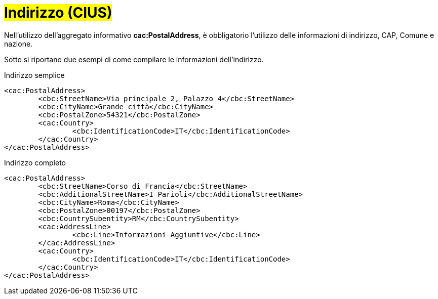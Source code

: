 
= #Indirizzo (CIUS)#

Nell'utilizzo dell’aggregato informativo *cac:PostalAddress*, è obbligatorio l'utilizzo delle informazioni di indirizzo, CAP, Comune e nazione. +

Sotto si riportano due esempi di come compilare le informazioni dell’indirizzo.


.Indirizzo semplice
[source, xml]
<cac:PostalAddress>
	<cbc:StreetName>Via principale 2, Palazzo 4</cbc:StreetName>
	<cbc:CityName>Grande città</cbc:CityName>
	<cbc:PostalZone>54321</cbc:PostalZone>
	<cac:Country>
		<cbc:IdentificationCode>IT</cbc:IdentificationCode>
	</cac:Country>
</cac:PostalAddress>

.Indirizzo completo
[source, xml]
<cac:PostalAddress>
	<cbc:StreetName>Corso di Francia</cbc:StreetName>
	<cbc:AdditionalStreetName>I Parioli</cbc:AdditionalStreetName>
	<cbc:CityName>Roma</cbc:CityName>
	<cbc:PostalZone>00197</cbc:PostalZone>
	<cbc:CountrySubentity>RM</cbc:CountrySubentity>
	<cac:AddressLine>
		<cbc:Line>Informazioni Aggiuntive</cbc:Line>
	</cac:AddressLine>
	<cac:Country>
		<cbc:IdentificationCode>IT</cbc:IdentificationCode>
	</cac:Country>
</cac:PostalAddress>
